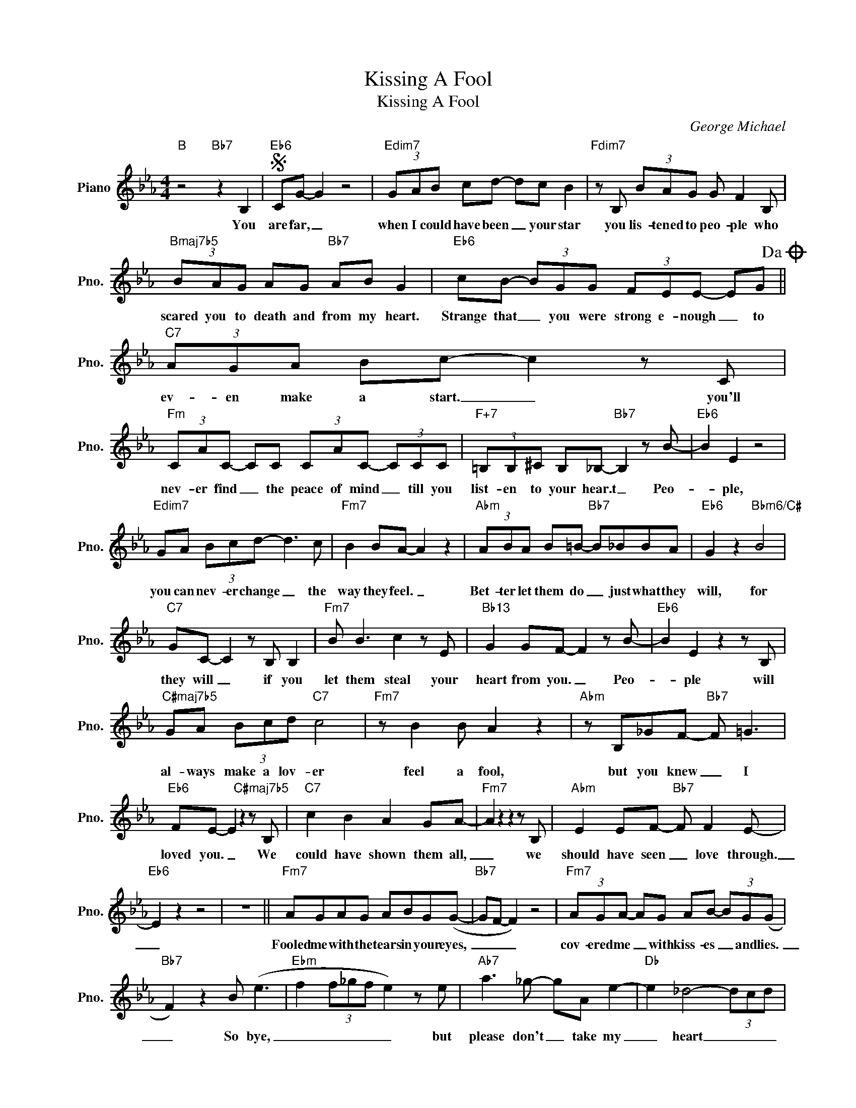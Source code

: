 X:1
T:Kissing A Fool
T:Kissing A Fool
C:George Michael
Z:All Rights Reserved
L:1/8
M:4/4
K:Eb
V:1 treble nm="Piano" snm="Pno."
%%MIDI program 0
V:1
"B" z4"Bb7" z2 B,2 |S"Eb6" CG- G2 z4 |"Edim7" (3GAB cd- dc B2 |"Fdim7" z B, (3BAG G F2 B, | %4
w: You|are far, _|when I could have been _ your star|you lis- tened to peo- ple who|
"Bmaj7b5" (3BAG AG"Bb7" AB G2 |"Eb6" cB- (3BGG (3FEE- EG!dacoda! ||"C7" (3AGA Bc- c2 z C | %7
w: scared you to death and from my heart.|Strange that _ you were strong e- nough _ to|ev- en make a start. _ you'll|
"Fm" (3CAC- CC (3CAC- (3CCC |"F+7" (3=B,B,^C B,_B,-"Bb7" B,2 z B- |"Eb6" B2 E2 z4 | %10
w: nev- er find _ the peace of mind _ till you|list- en to your hear.t _ Peo-|* ple,|
"Edim7" GA (3Bcd- d3 c |"Fm7" B2 BA- A2 z2 |"Abm" (3ABA B=B-"Bb7" B_BBA |"Eb6" G2 z2"Bbm6/C#" B4 | %14
w: you can nev- er change _ the|way they feel. _|Bet- ter let them do _ just what they|will, for|
"C7" GC- C2 z B, B,2 |"Fm7" B B3 c2 z E |"Bb13" G2 GF- F2 z B- |"Eb6" B2 E2 z2 z B, | %18
w: they will _ if you|let them steal your|heart from you. _ Peo-|* ple will|
"C#maj7b5" GA (3Bcd"C7" c4 |"Fm7" z B2 B A2 z2 |"Abm" z B,_GF-"Bb7" F =G3 | %21
w: al- ways make a lov- er|feel a fool,|but you knew _ I|
"Eb6" FE- E2"C#maj7b5" z2 z B, |"C7" c2 B2 A2 GA- |"Fm7" A2 z2 z2 z B, |"Abm" E2 EF-"Bb7" F F2 E- | %25
w: loved you. _ We|could have shown them all,|_ we|should have seen _ love through.|
"Eb6" E2 z2 z4 | z8 ||"Fm7" AGAG ABG(G- |"Bb7" GF- F2) z4 |"Fm7" (3AGA- AG AB- (3BG(G | %30
w: _||Fooled me with the tears in your eyes,|_ _ _|cov- ered me _ with kiss- es _ and lies.|
"Bb7" F2) z2 B (e3 |"Ebm" f2 (3f_gf e2) z e |"Ab7" a3 _g- gA e2- |"Db" e2 _d4- (3dcd | %34
w: _ So bye,|_ _ _ _ _ but|please don't _ take my|_ heart _ _ _|
"Bb7" d4 z e3- |"Eb6" ec B2 z2 z B, |"Edim7" (3GAB c_d- dc B2 |"Fm7" z C (3BAG G F2 C | %38
w: _ You|_ are far, I'm|nev- er gon- na be _ your star.|I'll pick up the piec- es and|
"Bmaj7b5" =B,2 B2"Bb7" G2 z2 |"Eb6" cB- (3BGG (3FEE- EG |"C7/Bb" (3AGA- (3:2:2A _d2 c2 B2 | %41
w: mend my heart.|Strange that _ I was wrong e- nough _ to|think you'd love _ me too. You|
"B7" _G2 (3z GG"Bb7" F F2 E |"Eb" E2"Db7" z2"C7" z B- (3Bce | %43
w: must have been kiss- ing a|fool. I _ said you|
"B7" (3:2:2_g g2- (3g(ec) (3:2:2e"Bb11" e2 e"Eb"e | z8 | z4 z2 (3z ee | %46
w: must have _ been _ kiss- ing a fool.||But rem-|
"Fm7" (3eee- (3eee (3ece- (3efe |"B7" (3_ggg- (3gfe (3ggg- (3gfe | %48
w: em- ber this, _ ev- 'ry oth- er kiss _ that you'll|ev- er give _ long as we will live. _ When you|
"Eb/Bb" (3ggg- (3gfe"Eb" (3ggg- (3gfe |"Db" (3baa- ag"C7" (3abg- (3ggg | %50
w: need the hand _ of an- oth- er man, _ one you|real- ly can _ sur- ren- der with, _ I will|
"Fm7" (3gce- (3efe (3bge- eB |"B6" =B B2 A- A2 z _B |"Eb/Bb" B3 c"Cm7" (3:2:2F G2 z2 | %53
w: wait for you _ like I al- ways do. _ There's|some- thing that, _ that|can't com- pare. _|
"F" z A,EA (F2 E2 |"Bb7" CB,-) B,2 z4 | z4 z2 c2 ||O"C7/Bb" (3AGA- (3:2:2A _d2 c2 B2 | %57
w: with an- y oth- *|ther. _ _|You|think you'd love _ me too. You|
"B7" _G2 (3z GG"Bb7" F F2 E |"Eb" E2"Db7" z2"C7" z4!D.S.! ||"Fm7" z B (3GBG"Bb7" G B,2 C | %60
w: must have been kiss- ing a|fool.|You must have been kiss- ing a|
"Eb" E2"Db7" z2"C7" z2 z F |"B7" _GF- F2 z2 F2 |"Bb7" GB,- B,2 z4 |"Eb6" GB- B6- |"Edim7" (B4 c4- | %65
w: fool. You|must have _ been|kiss- ing _|a fool. _|_ _|
"Fm7" (3cBA- A2) z4 |"B7" (=B2- (3B_dB"Bb7" _B4 |"Ebmaj9" G8) |] %68
w: |Mmm. _ _ _ _|_|

